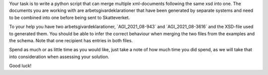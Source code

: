 Your task is to write a python script that can merge multiple xml-documents following the same xsd into one.
The documents you are working with are arbetsgivardeklarationer that have been generated by separate systems and need
to be combined into one before being sent to Skatteverket.

To your help you have two arbetsgivardeklarationer, ´AGI_2021_08-943´ and ´AGI_2021_08-3616´ and the XSD-file used to
generated them. You should be able to infer the correct behaviour when merging the two files from the examples and the
schema. Note that one recipient has entries in both files.

Spend as much or as little time as you would like, just take a note of how much time you did spend, as we will take
that into consideration when assessing your solution.

Good luck!